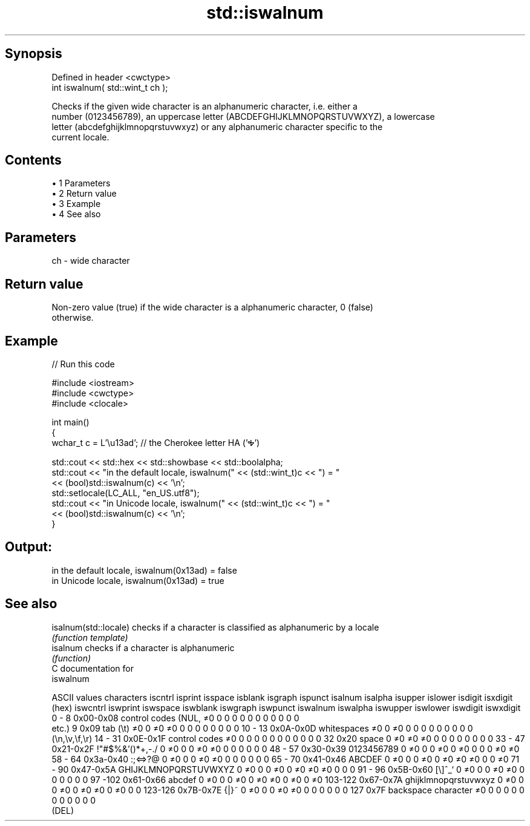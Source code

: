 .TH std::iswalnum 3 "Apr 19 2014" "1.0.0" "C++ Standard Libary"
.SH Synopsis
   Defined in header <cwctype>
   int iswalnum( std::wint_t ch );

   Checks if the given wide character is an alphanumeric character, i.e. either a
   number (0123456789), an uppercase letter (ABCDEFGHIJKLMNOPQRSTUVWXYZ), a lowercase
   letter (abcdefghijklmnopqrstuvwxyz) or any alphanumeric character specific to the
   current locale.

.SH Contents

     • 1 Parameters
     • 2 Return value
     • 3 Example
     • 4 See also

.SH Parameters

   ch - wide character

.SH Return value

   Non-zero value (true) if the wide character is a alphanumeric character, 0 (false)
   otherwise.

.SH Example

   
// Run this code

 #include <iostream>
 #include <cwctype>
 #include <clocale>

 int main()
 {
     wchar_t c = L'\\u13ad'; // the Cherokee letter HA ('Ꭽ')

     std::cout << std::hex << std::showbase << std::boolalpha;
     std::cout << "in the default locale, iswalnum(" << (std::wint_t)c << ") = "
               << (bool)std::iswalnum(c) << '\\n';
     std::setlocale(LC_ALL, "en_US.utf8");
     std::cout << "in Unicode locale, iswalnum(" << (std::wint_t)c << ") = "
               << (bool)std::iswalnum(c) << '\\n';
 }

.SH Output:

 in the default locale, iswalnum(0x13ad) = false
 in Unicode locale, iswalnum(0x13ad) = true

.SH See also

   isalnum(std::locale) checks if a character is classified as alphanumeric by a locale
                        \fI(function template)\fP
   isalnum              checks if a character is alphanumeric
                        \fI(function)\fP
   C documentation for
   iswalnum

  ASCII values         characters      iscntrl  isprint  isspace  isblank  isgraph  ispunct  isalnum  isalpha  isupper  islower  isdigit  isxdigit
      (hex)                            iswcntrl iswprint iswspace iswblank iswgraph iswpunct iswalnum iswalpha iswupper iswlower iswdigit iswxdigit
0 - 8   0x00-0x08 control codes (NUL,  ≠0       0        0        0        0        0        0        0        0        0        0        0
                  etc.)
9       0x09      tab (\\t)             ≠0       0        ≠0       ≠0       0        0        0        0        0        0        0        0
10 - 13 0x0A-0x0D whitespaces          ≠0       0        ≠0       0        0        0        0        0        0        0        0        0
                  (\\n,\\v,\\f,\\r)
14 - 31 0x0E-0x1F control codes        ≠0       0        0        0        0        0        0        0        0        0        0        0
32      0x20      space                0        ≠0       ≠0       ≠0       0        0        0        0        0        0        0        0
33 - 47 0x21-0x2F !"#$%&'()*+,-./      0        ≠0       0        0        ≠0       ≠0       0        0        0        0        0        0
48 - 57 0x30-0x39 0123456789           0        ≠0       0        0        ≠0       0        ≠0       0        0        0        ≠0       ≠0
58 - 64 0x3a-0x40 :;<=>?@              0        ≠0       0        0        ≠0       ≠0       0        0        0        0        0        0
65 - 70 0x41-0x46 ABCDEF               0        ≠0       0        0        ≠0       0        ≠0       ≠0       ≠0       0        0        ≠0
71 - 90 0x47-0x5A GHIJKLMNOPQRSTUVWXYZ 0        ≠0       0        0        ≠0       0        ≠0       ≠0       ≠0       0        0        0
91 - 96 0x5B-0x60 [\\]^_`               0        ≠0       0        0        ≠0       ≠0       0        0        0        0        0        0
97 -102 0x61-0x66 abcdef               0        ≠0       0        0        ≠0       0        ≠0       ≠0       0        ≠0       0        ≠0
103-122 0x67-0x7A ghijklmnopqrstuvwxyz 0        ≠0       0        0        ≠0       0        ≠0       ≠0       0        ≠0       0        0
123-126 0x7B-0x7E {|}~                 0        ≠0       0        0        ≠0       ≠0       0        0        0        0        0        0
127     0x7F      backspace character  ≠0       0        0        0        0        0        0        0        0        0        0        0
                  (DEL)
